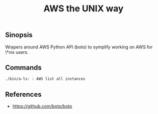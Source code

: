 #+TITLE: AWS the UNIX way

** Sinopsis
Wrapers around AWS Python API (boto) to symplify working on AWS for \*nix users.

** Commands
#+BEGIN_SRC sh :results value org replace :exports results
grep -roP "(?<=Synopsis).*" ./bin | sed -e 's/<//' -e 's/>//'
#+END_SRC

#+RESULTS:
#+BEGIN_SRC org
./bin/a-ls: : AWS list all instances
#+END_SRC

** References
- https://github.com/boto/boto
